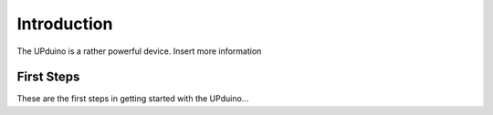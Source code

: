Introduction
=======

The UPduino is a rather powerful device. Insert more information


First Steps
-----------

These are the first steps in getting started with the UPduino...
